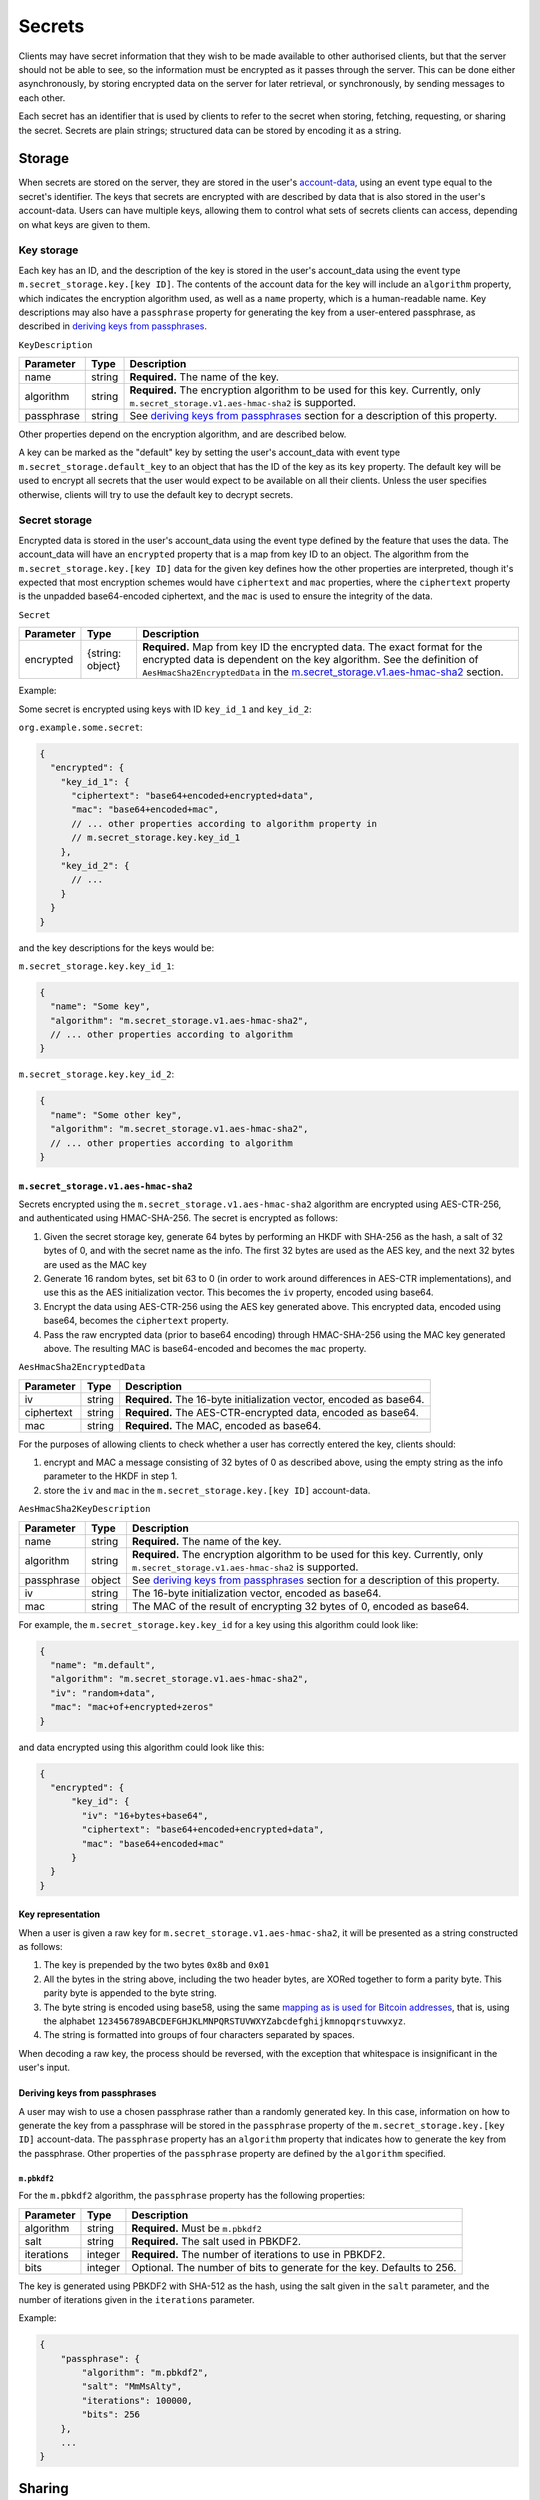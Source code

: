 .. Copyright 2020 The Matrix.org Foundation C.I.C.
..
.. Licensed under the Apache License, Version 2.0 (the "License");
.. you may not use this file except in compliance with the License.
.. You may obtain a copy of the License at
..
..     http://www.apache.org/licenses/LICENSE-2.0
..
.. Unless required by applicable law or agreed to in writing, software
.. distributed under the License is distributed on an "AS IS" BASIS,
.. WITHOUT WARRANTIES OR CONDITIONS OF ANY KIND, either express or implied.
.. See the License for the specific language governing permissions and
.. limitations under the License.

Secrets
=======

Clients may have secret information that they wish to be made available to
other authorised clients, but that the server should not be able to see, so the
information must be encrypted as it passes through the server. This can be done
either asynchronously, by storing encrypted data on the server for later
retrieval, or synchronously, by sending messages to each other.

Each secret has an identifier that is used by clients to refer to the secret
when storing, fetching, requesting, or sharing the secret. Secrets are plain
strings; structured data can be stored by encoding it as a string.

Storage
-------

When secrets are stored on the server, they are stored in the user's
`account-data <#module-account-data>`_, using an event type equal to the
secret's identifier. The keys that secrets are encrypted with are described by
data that is also stored in the user's account-data. Users can have multiple
keys, allowing them to control what sets of secrets clients can access,
depending on what keys are given to them.

Key storage
~~~~~~~~~~~

Each key has an ID, and the description of the key is stored in the user's
account_data using the event type ``m.secret_storage.key.[key ID]``.  The
contents of the account data for the key will include an ``algorithm``
property, which indicates the encryption algorithm used, as well as a ``name``
property, which is a human-readable name. Key descriptions may also have a
``passphrase`` property for generating the key from a user-entered
passphrase, as described in `deriving keys from passphrases`_.

``KeyDescription``

============ =========== =======================================================
Parameter    Type        Description
============ =========== =======================================================
name         string      **Required.** The name of the key.
algorithm    string      **Required.** The encryption algorithm to be used for
                         this key. Currently, only
                         ``m.secret_storage.v1.aes-hmac-sha2`` is supported.
passphrase   string      See `deriving keys from passphrases`_ section for a
                         description of this property.
============ =========== =======================================================

Other properties depend on the encryption algorithm, and are described below.

A key can be marked as the "default" key by setting the user's account_data
with event type ``m.secret_storage.default_key`` to an object that has the ID
of the key as its ``key`` property.  The default key will be used to encrypt
all secrets that the user would expect to be available on all their clients.
Unless the user specifies otherwise, clients will try to use the default key to
decrypt secrets.

Secret storage
~~~~~~~~~~~~~~

Encrypted data is stored in the user's account_data using the event type
defined by the feature that uses the data. The account_data will have an
``encrypted`` property that is a map from key ID to an object. The algorithm
from the ``m.secret_storage.key.[key ID]`` data for the given key defines how
the other properties are interpreted, though it's expected that most encryption
schemes would have ``ciphertext`` and ``mac`` properties, where the
``ciphertext`` property is the unpadded base64-encoded ciphertext, and the
``mac`` is used to ensure the integrity of the data.

``Secret``

============ =========== =======================================================
Parameter    Type        Description
============ =========== =======================================================
encrypted    {string:    **Required.** Map from key ID the encrypted data. The
             object}     exact format for the encrypted data is dependent on the
                         key algorithm. See the definition of
                         ``AesHmacSha2EncryptedData`` in the
                         `m.secret_storage.v1.aes-hmac-sha2`_ section.
============ =========== =======================================================

Example:

Some secret is encrypted using keys with ID ``key_id_1`` and ``key_id_2``:

``org.example.some.secret``:

.. code:: json

   {
     "encrypted": {
       "key_id_1": {
         "ciphertext": "base64+encoded+encrypted+data",
         "mac": "base64+encoded+mac",
         // ... other properties according to algorithm property in
         // m.secret_storage.key.key_id_1
       },
       "key_id_2": {
         // ...
       }
     }
   }

and the key descriptions for the keys would be:

``m.secret_storage.key.key_id_1``:

.. code:: json

   {
     "name": "Some key",
     "algorithm": "m.secret_storage.v1.aes-hmac-sha2",
     // ... other properties according to algorithm
   }

``m.secret_storage.key.key_id_2``:

.. code:: json

   {
     "name": "Some other key",
     "algorithm": "m.secret_storage.v1.aes-hmac-sha2",
     // ... other properties according to algorithm
   }

``m.secret_storage.v1.aes-hmac-sha2``
+++++++++++++++++++++++++++++++++++++

Secrets encrypted using the ``m.secret_storage.v1.aes-hmac-sha2`` algorithm are
encrypted using AES-CTR-256, and authenticated using HMAC-SHA-256. The secret is
encrypted as follows:

1. Given the secret storage key, generate 64 bytes by performing an HKDF with
   SHA-256 as the hash, a salt of 32 bytes of 0, and with the secret name as
   the info.  The first 32 bytes are used as the AES key, and the next 32 bytes
   are used as the MAC key
2. Generate 16 random bytes, set bit 63 to 0 (in order to work around
   differences in AES-CTR implementations), and use this as the AES
   initialization vector.  This becomes the ``iv`` property, encoded using base64.
3. Encrypt the data using AES-CTR-256 using the AES key generated above.  This
   encrypted data, encoded using base64, becomes the ``ciphertext`` property.
4. Pass the raw encrypted data (prior to base64 encoding) through HMAC-SHA-256
   using the MAC key generated above.  The resulting MAC is base64-encoded and
   becomes the ``mac`` property.

``AesHmacSha2EncryptedData``

============ =========== =======================================================
Parameter    Type        Description
============ =========== =======================================================
iv           string      **Required.** The 16-byte initialization vector,
                         encoded as base64.
ciphertext   string      **Required.** The AES-CTR-encrypted data, encoded as
                         base64.
mac          string      **Required.** The MAC, encoded as base64.
============ =========== =======================================================

For the purposes of allowing clients to check whether a user has correctly
entered the key, clients should:

1. encrypt and MAC a message consisting of 32 bytes of 0 as described above,
   using the empty string as the info parameter to the HKDF in step 1.
2. store the ``iv`` and ``mac`` in the ``m.secret_storage.key.[key ID]``
   account-data.

``AesHmacSha2KeyDescription``

============ =========== =======================================================
Parameter    Type        Description
============ =========== =======================================================
name         string      **Required.** The name of the key.
algorithm    string      **Required.** The encryption algorithm to be used for
                         this key. Currently, only
                         ``m.secret_storage.v1.aes-hmac-sha2`` is supported.
passphrase   object      See `deriving keys from passphrases`_ section for a
                         description of this property.
iv           string      The 16-byte initialization vector, encoded as base64.
mac          string      The MAC of the result of encrypting 32 bytes of 0,
                         encoded as base64.
============ =========== =======================================================

For example, the ``m.secret_storage.key.key_id`` for a key using this algorithm
could look like:

.. code:: json

   {
     "name": "m.default",
     "algorithm": "m.secret_storage.v1.aes-hmac-sha2",
     "iv": "random+data",
     "mac": "mac+of+encrypted+zeros"
   }

and data encrypted using this algorithm could look like this:

.. code:: json

   {
     "encrypted": {
         "key_id": {
           "iv": "16+bytes+base64",
           "ciphertext": "base64+encoded+encrypted+data",
           "mac": "base64+encoded+mac"
         }
     }
   }

Key representation
++++++++++++++++++

When a user is given a raw key for ``m.secret_storage.v1.aes-hmac-sha2``,
it will be presented as a string constructed as follows:

1. The key is prepended by the two bytes ``0x8b`` and ``0x01``
2. All the bytes in the string above, including the two header bytes, are
   XORed together to form a parity byte. This parity byte is appended to the byte
   string.
3. The byte string is encoded using base58, using the same `mapping as is used
   for Bitcoin addresses
   <https://en.bitcoin.it/wiki/Base58Check_encoding#Base58_symbol_chart>`_,
   that is, using the alphabet
   ``123456789ABCDEFGHJKLMNPQRSTUVWXYZabcdefghijkmnopqrstuvwxyz``.
4. The string is formatted into groups of four characters separated by spaces.

When decoding a raw key, the process should be reversed, with the exception
that whitespace is insignificant in the user's input.

Deriving keys from passphrases
++++++++++++++++++++++++++++++

A user may wish to use a chosen passphrase rather than a randomly generated
key.  In this case, information on how to generate the key from a passphrase
will be stored in the ``passphrase`` property of the ``m.secret_storage.key.[key
ID]`` account-data. The ``passphrase`` property has an ``algorithm`` property
that indicates how to generate the key from the passphrase. Other properties of
the ``passphrase`` property are defined by the ``algorithm`` specified.

``m.pbkdf2``
<<<<<<<<<<<<

For the ``m.pbkdf2`` algorithm, the ``passphrase`` property has the following
properties:

============ =========== ========================================================
Parameter    Type        Description
============ =========== ========================================================
algorithm    string      **Required.** Must be ``m.pbkdf2``
salt         string      **Required.** The salt used in PBKDF2.
iterations   integer     **Required.** The number of iterations to use in PBKDF2.
bits         integer     Optional. The number of bits to generate for the key.
                         Defaults to 256.
============ =========== ========================================================

The key is generated using PBKDF2 with SHA-512 as the hash, using the salt
given in the ``salt`` parameter, and the number of iterations given in the
``iterations`` parameter.

Example:

.. code:: json

   {
       "passphrase": {
           "algorithm": "m.pbkdf2",
           "salt": "MmMsAlty",
           "iterations": 100000,
           "bits": 256
       },
       ...
   }

Sharing
-------

To request a secret from other devices, a client sends an ``m.secret.requests``
device event with ``action`` set to ``request`` and ``name`` set to the
identifier of the secret. A device that wishes to share the secret will reply
with an ``m.secret.send`` event, encrypted using olm. When the original client
obtains the secret, it sends an ``m.secret.request`` event with ``action`` set
to ``request_cancellation`` to all devices other than the one that it received
the secret from. Clients should ignore ``m.secret.send`` events received from
devices that it did not send an ``m.secret.request`` event to.

Clients must ensure that they only share secrets with other devices that are
allowed to see them. For example, clients should only share secrets with the
user’s own devices that are verified and may prompt the user to confirm sharing
the secret.

Event definitions
~~~~~~~~~~~~~~~~~

``m.secret.request``
++++++++++++++++++++

Sent by a client to request a secret from another device or to cancel a
previous request. It is sent as an unencrypted to-device event.

.. table::
   :widths: auto

   ===================== =========== =====================================================
   Parameter             Type        Description
   ===================== =========== =====================================================
   name                  string      Required if ``action`` is ``request``. The name of
                                     the secret that is being requested.
   action                enum        **Required.** One of ["request", "request_cancellation"].
   requesting_device_id  string      **Required.** The ID of the device requesting the secret.
   request_id            string      **Required.** A random string uniquely identifying (with
                                     respect to the requester and the target) the target
                                     for a secret. If the secret is requested from
                                     multiple devices at the same time, the same ID may
                                     be used for every target. The same ID is also used
                                     in order to cancel a previous request.
   ===================== =========== =====================================================

Example:

.. code:: json

   {
     "name": "org.example.some.secret",
     "action": "request",
     "requesting_device_id": "ABCDEFG",
     "request_id": "randomly_generated_id_9573"
   }

``m.secret.send``
+++++++++++++++++

Sent by a client to share a secret with another device, in response to an
``m.secret.request`` event. It must be encrypted as an ``m.room.encrypted`` event,
then sent as a to-device event.

============ =========== ========================================================
Parameter    Type        Description
============ =========== ========================================================
request_id   string      **Required.** The ID of the request that this a response to.
secret       string      **Required.** The contents of the secret.
============ =========== ========================================================

Example:

.. code:: json

   {
     "request_id": "randomly_generated_id_9573",
     "secret": "ThisIsASecretDon'tTellAnyone"
   }
